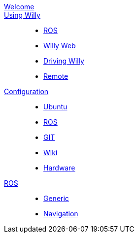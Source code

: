 [#toc.toc2]
link:welcome.html[Welcome]::
    
link:/Startup/index.html[Using Willy]:: 
        - link:Startup/ROS.html[ROS]
        - link:Startup/Willy-Web.html[Willy Web]
        - link:Startup/Driving-Willy.html[Driving Willy]
        - link:Startup/Remote.html[Remote]
        
link:Config/index.html[Configuration]::  
        - link:Config/Ubuntu.html[Ubuntu]
        - link:Config/ROS.html[ROS]
        - link:Config/GIT.html[GIT]
        - link:Config/Wiki.html[Wiki]
        - link:Config/Hardware.html[Hardware]

link:ROS/index.html[ROS]::
        - link:ROS/Generic.html[Generic]
        - link:ROS/Navigation.html[Navigation]